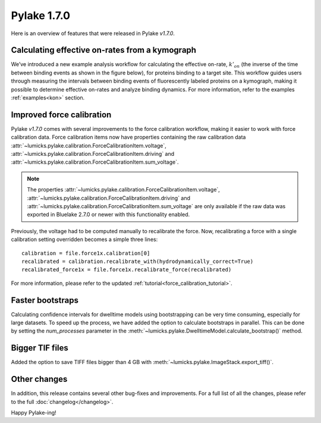 Pylake 1.7.0
============

.. only:: html

Here is an overview of features that were released in Pylake `v1.7.0`.

Calculating effective on-rates from a kymograph
-----------------------------------------------

We’ve introduced a new example analysis workflow for calculating the effective on-rate, :math:`k'_{on}` (the inverse of the time between binding events as shown in the figure below), for proteins binding to a target site.
This workflow guides users through measuring the intervals between binding events of fluorescently labeled proteins on a kymograph, making it possible to determine effective on-rates and analyze binding dynamics.
For more information, refer to the examples :ref:`examples<kon>` section.

.. image:: kon_whatsnew.png

Improved force calibration
--------------------------

Pylake `v1.7.0` comes with several improvements to the force calibration workflow, making it easier to work with force calibration data.
Force calibration items now have properties containing the raw calibration data :attr:`~lumicks.pylake.calibration.ForceCalibrationItem.voltage`, :attr:`~lumicks.pylake.calibration.ForceCalibrationItem.driving` and :attr:`~lumicks.pylake.calibration.ForceCalibrationItem.sum_voltage`.

.. note::

    The properties :attr:`~lumicks.pylake.calibration.ForceCalibrationItem.voltage`, :attr:`~lumicks.pylake.calibration.ForceCalibrationItem.driving` and :attr:`~lumicks.pylake.calibration.ForceCalibrationItem.sum_voltage` are only available if the raw data was exported in Bluelake 2.7.0 or newer with this functionality enabled.

Previously, the voltage had to be computed manually to recalibrate the force.
Now, recalibrating a force with a single calibration setting overridden becomes a simple three lines::

    calibration = file.force1x.calibration[0]
    recalibrated = calibration.recalibrate_with(hydrodynamically_correct=True)
    recalibrated_force1x = file.force1x.recalibrate_force(recalibrated)

For more information, please refer to the updated :ref:`tutorial<force_calibration_tutorial>`.

Faster bootstraps
-----------------

Calculating confidence intervals for dwelltime models using bootstrapping can be very time consuming, especially for large datasets.
To speed up the process, we have added the option to calculate bootstraps in parallel.
This can be done by setting the `num_processes` parameter in the :meth:`~lumicks.pylake.DwelltimeModel.calculate_bootstrap()` method.

Bigger TIF files
----------------

Added the option to save TIFF files bigger than 4 GB with :meth:`~lumicks.pylake.ImageStack.export_tiff()`.

Other changes
-------------

In addition, this release contains several other bug-fixes and improvements.
For a full list of all the changes, please refer to the full :doc:`changelog</changelog>`.

Happy Pylake-ing!
